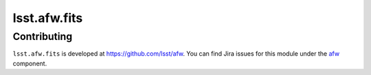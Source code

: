 .. py:currentmodule:: lsst.afw.fits

.. _lsst.afw.fits:

#############
lsst.afw.fits
#############

.. Paragraph that describes what this Python module does and links to related modules and frameworks.

.. _lsst.afw.fits-contributing:

Contributing
============

``lsst.afw.fits`` is developed at https://github.com/lsst/afw.
You can find Jira issues for this module under the `afw <https://jira.lsstcorp.org/issues/?jql=project%20%3D%20DM%20AND%20component%20%3D%20afw>`_ component.

